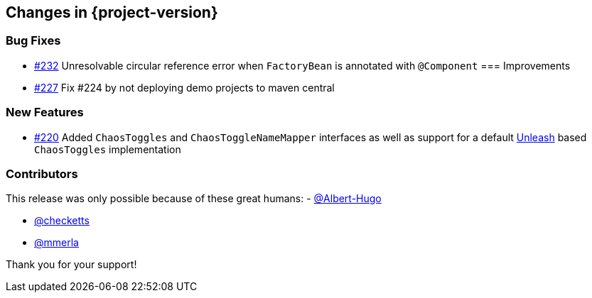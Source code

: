 [[changes]]
== Changes in {project-version}

=== Bug Fixes
// - https://github.com/codecentric/chaos-monkey-spring-boot/pull/xxx[#xxx] Added example entry. Please don't remove.
- https://github.com/codecentric/chaos-monkey-spring-boot/issues/232[#232] Unresolvable circular reference error when `FactoryBean` is annotated with `@Component`
=== Improvements
// - https://github.com/codecentric/chaos-monkey-spring-boot/pull/xxx[#xxx] Added example entry. Please don't remove.
- https://github.com/codecentric/chaos-monkey-spring-boot/pull/227[#227] Fix #224 by not deploying demo projects to maven central

=== New Features
// - https://github.com/codecentric/chaos-monkey-spring-boot/pull/xxx[#xxx] Added example entry. Please don't remove.
- https://github.com/codecentric/chaos-monkey-spring-boot/pull/220[#220] Added `ChaosToggles` and `ChaosToggleNameMapper` interfaces as well as support for a default https://github.com/Unleash/unleash[Unleash] based `ChaosToggles` implementation

=== Contributors
This release was only possible because of these great humans:
- https://github.com/Albert-Hugo[@Albert-Hugo]

// - https://github.com/octocat[@octocat]
 - https://github.com/checketts[@checketts]
 - https://github.com/mmerla[@mmerla]

Thank you for your support!
